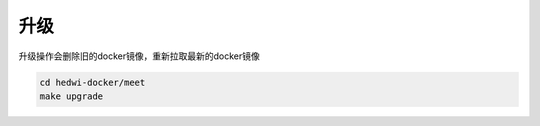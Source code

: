 .. _help-docker-upgrade:

.. _docker-upgrade:


升级
------------------------

升级操作会删除旧的docker镜像，重新拉取最新的docker镜像

.. code-block:: bash

  cd hedwi-docker/meet
  make upgrade

